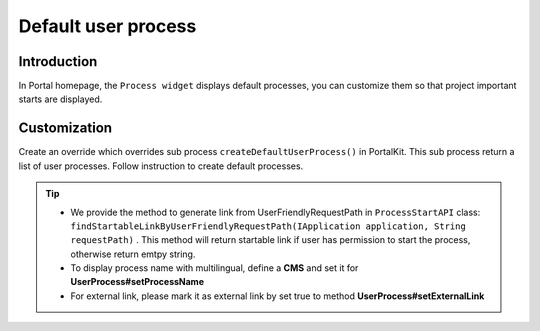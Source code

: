 .. _customization-default-user-process:

Default user process
====================

.. _customization-default-user-process-introduction:

Introduction
------------

In Portal homepage, the ``Process widget`` displays default processes,
you can customize them so that project important starts are displayed.

.. _customization-default-user-process-customization:

Customization
-------------

Create an override which overrides sub process
``createDefaultUserProcess()`` in PortalKit. This sub process return a
list of user processes. Follow instruction to create default processes.

|default-user-processes|

.. tip::
   - We provide the method to generate link from UserFriendlyRequestPath
     in  ``ProcessStartAPI``  class: ``findStartableLinkByUserFriendlyRequestPath(IApplication application, String requestPath)`` . This method
     will return startable link if user has permission to start the process, otherwise return emtpy string.

   - To display process name with multilingual, define a **CMS** and set it for **UserProcess#setProcessName**

   - For external link, please mark it as external link by set true to method **UserProcess#setExternalLink**

.. |default-user-processes| image:: images/default-user-process/default-user-processes.png